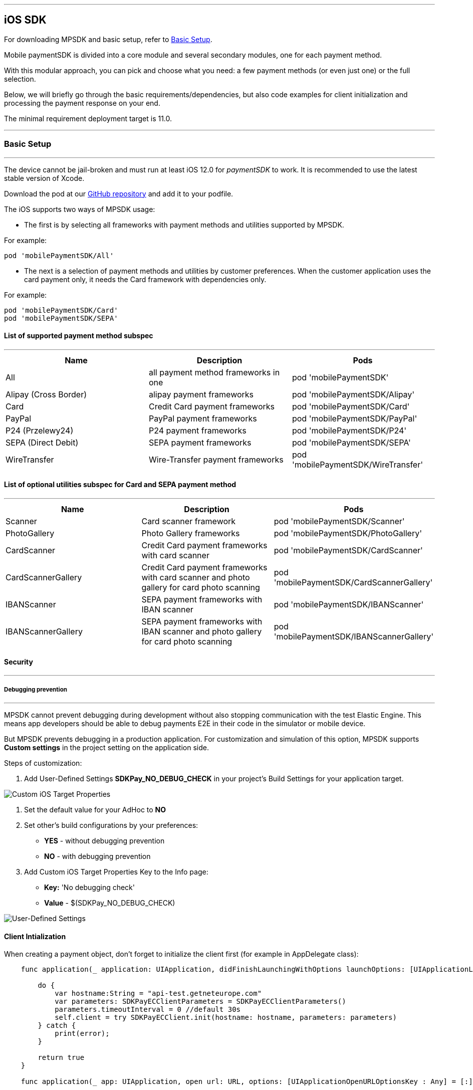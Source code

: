 [#MobilePaymentSDK_iOS_SDK]
---
== iOS SDK

For downloading MPSDK and basic setup, refer to <<MobilePaymentSDK_iOS_BasicSetup, Basic Setup>>.

[#MobilePaymentSDK_iOS_Introduction]
Mobile paymentSDK is divided into a core module and several secondary modules, one for each payment method.

With this modular approach, you can pick and choose what you need: a few payment methods (or even just one) or the full selection.

Below, we will briefly go through the basic requirements/dependencies, but also code examples for client initialization and processing the payment response on your end.

[#MobilePaymentSDK_iOS_System_Requirements]
The minimal requirement deployment target is 11.0.

[#MobilePaymentSDK_iOS_BasicSetup]
---
=== Basic Setup
---
The device cannot be jail-broken and must run at least iOS 12.0 for
_paymentSDK_ to work. It is recommended to use the latest stable version
of Xcode.

Download the pod at
our link:https://github.com/getneteurope/mobilePaymentSDK-iOS[GitHub repository] and
add it to your podfile. 

The iOS supports two ways of MPSDK usage:  

- The first is by selecting all frameworks with payment methods and utilities supported by MPSDK. 

.For example:
[source,subs=attributes+]
----
pod 'mobilePaymentSDK/All'
----

- The next is a selection of payment methods and utilities by customer preferences. When the customer application uses the card payment only, it needs the Card framework with dependencies only.

.For example:
[source,subs=attributes+]
----
pod 'mobilePaymentSDK/Card' 
pod 'mobilePaymentSDK/SEPA'
----

[#MobilePaymentSDK_iOS_BasicSetup_list_of_payment_method_subspec]
==== List of supported payment method subspec
---
|===
|Name|Description|Pods

|All
|all payment method frameworks in one
|pod 'mobilePaymentSDK'

|Alipay (Cross Border)
|alipay payment frameworks
|pod 'mobilePaymentSDK/Alipay' 

|Card
|Credit Card payment frameworks
|pod 'mobilePaymentSDK/Card' 

|PayPal
|PayPal payment frameworks
|pod 'mobilePaymentSDK/PayPal' 

|P24 (Przelewy24)
|P24 payment frameworks
|pod 'mobilePaymentSDK/P24' 

|SEPA (Direct Debit)
|SEPA payment frameworks
|pod 'mobilePaymentSDK/SEPA' 

|WireTransfer
|Wire-Transfer payment frameworks
|pod 'mobilePaymentSDK/WireTransfer' 
|===

//-

[#MobilePaymentSDK_iOS_BasicSetup_list_of_payment_method_utility_subspec]
==== List of optional utilities subspec for Card and SEPA payment method 
---
|===
|Name|Description|Pods

|Scanner
|Card scanner framework
|pod 'mobilePaymentSDK/Scanner' 

|PhotoGallery
|Photo Gallery frameworks
|pod 'mobilePaymentSDK/PhotoGallery' 

|CardScanner
|Credit Card payment frameworks with card scanner
|pod 'mobilePaymentSDK/CardScanner' 

|CardScannerGallery
|Credit Card payment frameworks with card scanner and photo gallery for card photo scanning
|pod 'mobilePaymentSDK/CardScannerGallery' 

|IBANScanner
|SEPA payment frameworks with IBAN scanner
|pod 'mobilePaymentSDK/IBANScanner' 

|IBANScannerGallery
|SEPA payment frameworks with IBAN scanner and photo gallery for card photo scanning
|pod 'mobilePaymentSDK/IBANScannerGallery'  

|===  
        
//-

[#MobilePaymentSDK_iOS_BasicSetup_Security]
==== Security
---
[#MobilePaymentSDK_iOS_BasicSetup_Security_Debugging_prevention]
===== Debugging prevention
---
MPSDK cannot prevent debugging during development without also stopping communication with the test Elastic Engine. This means app developers should be able to debug payments E2E in their code in the simulator or mobile device.

But MPSDK prevents debugging in a production application. For customization and simulation of this option, MPSDK supports *Custom settings* in the project setting on the application side.

Steps of customization:

. Add User-Defined Settings *SDKPay_NO_DEBUG_CHECK* in your project's Build Settings for your application target.

image:images/07-01-basic-setup-and-integraton/iOS/target-properties.png[Custom iOS Target Properties] 

. Set the default value for your AdHoc to *NO* 
. Set other's build configurations by your preferences: 
     - *YES* - without debugging prevention
     - *NO* - with debugging prevention
. Add Custom iOS Target Properties Key to the Info page:
    - *Key:* 'No debugging check'
    - *Value* - $(SDKPay_NO_DEBUG_CHECK)

image:images/07-01-basic-setup-and-integraton/iOS/user-defined-settings.png[User-Defined Settings]


[#MobilePaymentSDK_iOS_Client_Initialization]
==== Client Intialization
When creating a payment object, don't forget to initialize the client first (for example in AppDelegate class):

[source,swift]
----

    func application(_ application: UIApplication, didFinishLaunchingWithOptions launchOptions: [UIApplicationLaunchOptionsKey: Any]?) -> Bool {
               
        do {
            var hostname:String = "api-test.getneteurope.com"
            var parameters: SDKPayECClientParameters = SDKPayECClientParameters()
            parameters.timeoutInterval = 0 //default 30s
            self.client = try SDKPayECClient.init(hostname: hostname, parameters: parameters)
        } catch {
            print(error);
        }

        return true
    }

    func application(_ app: UIApplication, open url: URL, options: [UIApplicationOpenURLOptionsKey : Any] = [:]) -> Bool {
        
        if let client = self.client {
            let openURL = client.open(url)
            return openURL
        }
        return true
    }

----

[#MobilePaymentSDK_iOS_Processing_the_response]
==== Response processing
This is example code for processing the response (to see the result of the transaction), after the payment goes through:
[source,swift]
----
    @IBAction func onPayAction(_ sender: UIButton!) {

        var payment = self.createCardPayment()
        self.animatedCardfield.cardPayment = payment 
        
        (UIApplication.shared.delegate as! AppDelegate).client?.make(payment, withCompletion: { [weak self] (response: SDKPayECPaymentResponse?,error: Error?) in
            guard let self = self else { return }

            let alertMessage = error != nil ? error!.localizedDescription : "Success"
        })
    }

----

[#obilePaymentSDK_iOS_PaymentResponse_Object_Reference]
The `SDKPayECPaymentResponse` object is inherited from the SDKPayECPayment object. If the response was succesfull SDKPayECPaymentResponse object contains actual payment response parameters:

**`transactionState`**: `SDKPayECTransactionState` - Returns a transaction state
**`transactionIdentifier`**: `String` - A unique identifier assigned for every Transaction.
**`statusMessage`**: `String` - All status messaeges composed into one string
**`providerTransactionReferenceId`**: `String` - A unique identifier assigned for every provider transaction.

[#MobilePaymentSDK_iOS_BasicSetup_Localization]
==== Localization

The locale can be realized by a few way steps:

[arabic]
. **`locale` parameter in the payment request is set** - selected locale is sent to the backend and SDK UI is set to specified language,
. **`locale` parameter in the payment request is not set** -  Mobile Payment SDK reads the list of customer localization settings in the mobile device and searches in order of this list for the first available localization supported by SDK. If localization is suitabsetupsset ups it for UI localization. If not the default English SDK localization is set up.


This example shows the first option: the backend `locale`:
[source,swift]
----
    let payment = SDKPayECCardPayment()
    payment.amount = 1.00
    payment.currency = "EUR"
    payment.transactionType = .purchase

    payment.locale = "DE"
----
